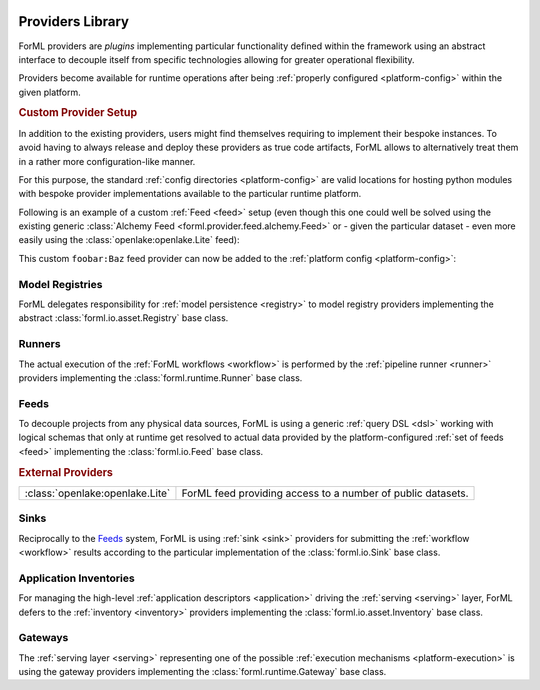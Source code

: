  .. Licensed to the Apache Software Foundation (ASF) under one
    or more contributor license agreements.  See the NOTICE file
    distributed with this work for additional information
    regarding copyright ownership.  The ASF licenses this file
    to you under the Apache License, Version 2.0 (the
    "License"); you may not use this file except in compliance
    with the License.  You may obtain a copy of the License at
 ..   http://www.apache.org/licenses/LICENSE-2.0
 .. Unless required by applicable law or agreed to in writing,
    software distributed under the License is distributed on an
    "AS IS" BASIS, WITHOUT WARRANTIES OR CONDITIONS OF ANY
    KIND, either express or implied.  See the License for the
    specific language governing permissions and limitations
    under the License.

.. _provider:

Providers Library
=================

ForML providers are *plugins* implementing particular functionality defined within the framework
using an abstract interface to decouple itself from specific technologies allowing for greater
operational flexibility.

Providers become available for runtime operations after being :ref:`properly configured
<platform-config>` within the given platform.


.. seealso::
    This page is merely a summary list of all the official providers shipped with ForML. API
    documentation as well as a comprehensive description of their logical concepts is covered
    in individual chapters dedicated to each of the provider types respectively (linked in
    subsections below).


.. _provider-custom:
.. rubric:: Custom Provider Setup

In addition to the existing providers, users might find themselves requiring to implement their
bespoke instances. To avoid having to always release and deploy these providers as true code
artifacts, ForML allows to alternatively treat them in a rather more configuration-like manner.

For this purpose, the standard :ref:`config directories <platform-config>` are valid locations
for hosting python modules with bespoke provider implementations available to the particular runtime
platform.

Following is an example of a custom :ref:`Feed <feed>` setup (even though this one could well be
solved using the existing generic :class:`Alchemy Feed <forml.provider.feed.alchemy.Feed>` or -
given the particular dataset - even more easily using the :class:`openlake:openlake.Lite` feed):

.. code-block:: python
   :caption: ~/.forml/foobar.py
   :linenos:

    from forml import io
    from forml.provider.feed.reader.sql import alchemy
    from openschema import kaggle
    import sqlalchemy


    class Baz(io.Feed):
        """Custom feed example."""

        class Reader(alchemy.Reader):
            """Using the existing SQLAlchemy reader."""

        @property
        def sources(self):
            """This feed can serve just one and only dataset - the ``titanic`` table mapped to
               the ``kaggle.Titanic`` schema."""

            return {kaggle.Titanic: sqlalchemy.table('titanic')}

This custom ``foobar:Baz`` feed provider can now be added to the :ref:`platform config
<platform-config>`:

.. code-block:: toml
   :caption: ~/.forml/config.toml

    [FEED.foobar]
    provider = "foobar:Baz"
    connection = "sqlite:////tmp/foobar.db"


Model Registries
----------------

ForML delegates responsibility for :ref:`model persistence <registry>` to model registry providers
implementing the abstract :class:`forml.io.asset.Registry` base class.

.. autosummary::
   :template: provider.rst
   :nosignatures:
   :toctree: _auto

   forml.provider.registry.filesystem.volatile.Registry
   forml.provider.registry.filesystem.posix.Registry
   forml.provider.registry.mlflow.Registry


Runners
-------

The actual execution of the :ref:`ForML workflows <workflow>` is performed by the
:ref:`pipeline runner <runner>` providers implementing the :class:`forml.runtime.Runner` base class.

.. autosummary::
   :template: provider.rst
   :nosignatures:
   :toctree: _auto

   forml.provider.runner.dask.Runner
   forml.provider.runner.graphviz.Runner
   forml.provider.runner.pyfunc.Runner


Feeds
-----

To decouple projects from any physical data sources, ForML is using a generic :ref:`query DSL <dsl>`
working with logical schemas that only at runtime get resolved to actual data provided by the
platform-configured :ref:`set of feeds <feed>` implementing the :class:`forml.io.Feed` base class.

.. autosummary::
   :template: provider.rst
   :nosignatures:
   :toctree: _auto

   forml.provider.feed.alchemy.Feed
   forml.provider.feed.monolite.Feed

.. rubric:: External Providers

+----------------------------------+-------------------------------------------------------------+
| :class:`openlake:openlake.Lite`  | ForML feed providing access to a number of public datasets. |
+----------------------------------+-------------------------------------------------------------+


Sinks
-----

Reciprocally to the Feeds_ system, ForML is using :ref:`sink <sink>` providers for submitting the
:ref:`workflow <workflow>` results according to the particular implementation of the
:class:`forml.io.Sink` base class.

.. autosummary::
   :template: provider.rst
   :nosignatures:
   :toctree: _auto

   forml.provider.sink.null.Sink
   forml.provider.sink.stdout.Sink


Application Inventories
-----------------------

For managing the high-level :ref:`application descriptors <application>` driving the :ref:`serving
<serving>` layer, ForML defers to the :ref:`inventory <inventory>` providers implementing the
:class:`forml.io.asset.Inventory` base class.

.. autosummary::
   :template: provider.rst
   :nosignatures:
   :toctree: _auto

   forml.provider.inventory.posix.Inventory


Gateways
--------

The :ref:`serving layer <serving>` representing one of the possible :ref:`execution mechanisms
<platform-execution>` is using the gateway providers implementing the :class:`forml.runtime.Gateway`
base class.

.. autosummary::
   :template: provider.rst
   :nosignatures:
   :toctree: _auto

   forml.provider.gateway.rest.Gateway
